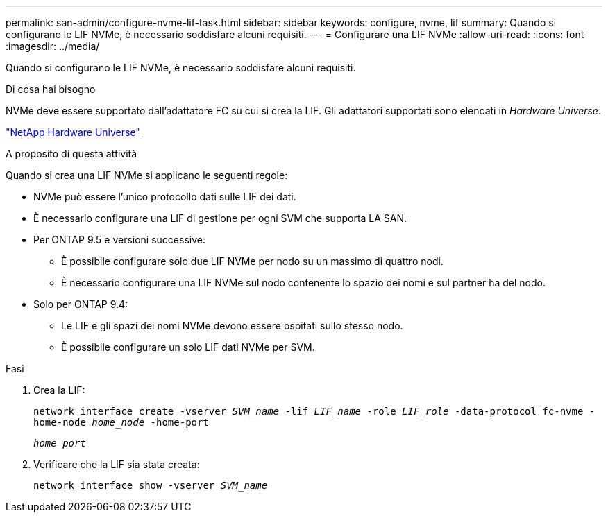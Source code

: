 ---
permalink: san-admin/configure-nvme-lif-task.html 
sidebar: sidebar 
keywords: configure, nvme, lif 
summary: Quando si configurano le LIF NVMe, è necessario soddisfare alcuni requisiti. 
---
= Configurare una LIF NVMe
:allow-uri-read: 
:icons: font
:imagesdir: ../media/


[role="lead"]
Quando si configurano le LIF NVMe, è necessario soddisfare alcuni requisiti.

.Di cosa hai bisogno
NVMe deve essere supportato dall'adattatore FC su cui si crea la LIF. Gli adattatori supportati sono elencati in _Hardware Universe_.

https://hwu.netapp.com["NetApp Hardware Universe"^]

.A proposito di questa attività
Quando si crea una LIF NVMe si applicano le seguenti regole:

* NVMe può essere l'unico protocollo dati sulle LIF dei dati.
* È necessario configurare una LIF di gestione per ogni SVM che supporta LA SAN.
* Per ONTAP 9.5 e versioni successive:
+
** È possibile configurare solo due LIF NVMe per nodo su un massimo di quattro nodi.
** È necessario configurare una LIF NVMe sul nodo contenente lo spazio dei nomi e sul partner ha del nodo.


* Solo per ONTAP 9.4:
+
** Le LIF e gli spazi dei nomi NVMe devono essere ospitati sullo stesso nodo.
** È possibile configurare un solo LIF dati NVMe per SVM.




.Fasi
. Crea la LIF:
+
`network interface create -vserver _SVM_name_ -lif _LIF_name_ -role _LIF_role_ -data-protocol fc-nvme -home-node _home_node_ -home-port`

+
`_home_port_`

. Verificare che la LIF sia stata creata:
+
`network interface show -vserver _SVM_name_`


